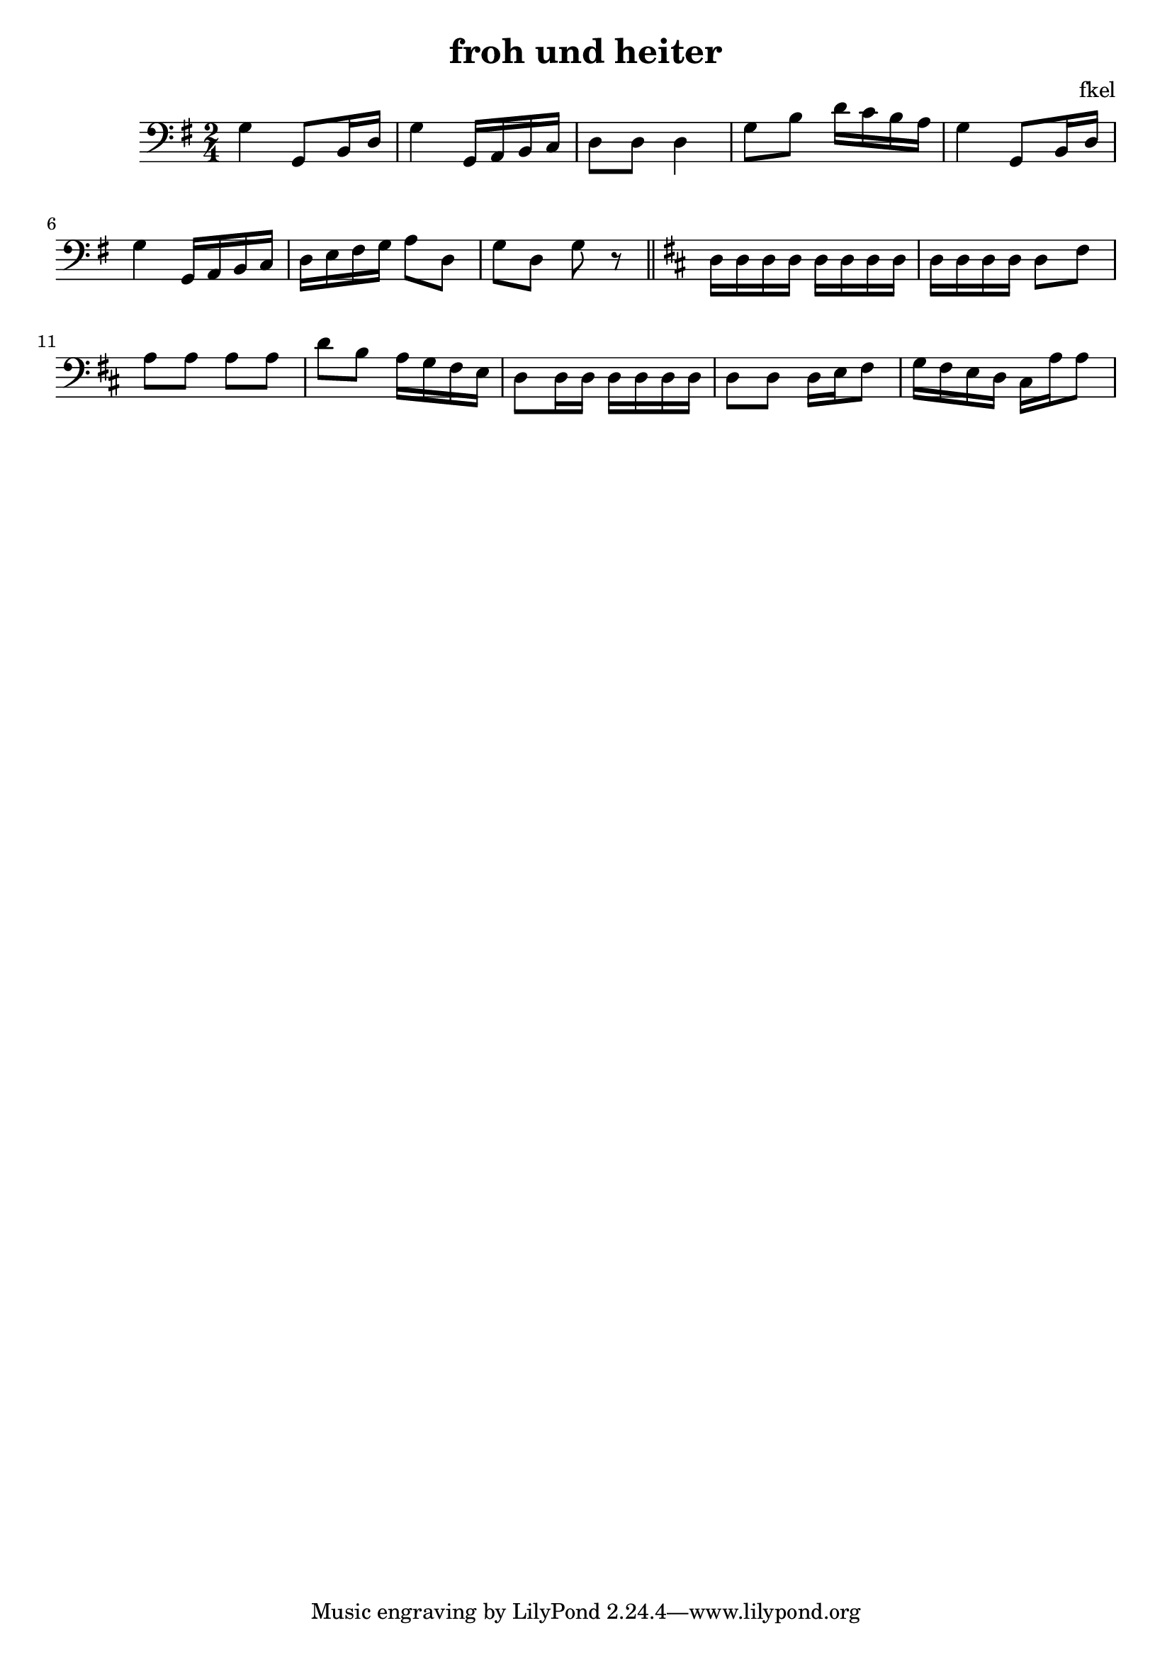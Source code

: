 \header {
  title = "froh und heiter"
  composer = "fkel"
}

vlc=\relative c' {
\time 2/4  \clef bass \key g \major 
g4 g,8 b16 d %1
g4 g,16 a b c %2
d8 d d4 %3
g8 b d16 c b a %4
g4 g,8 b16 d %5
g4 g,16 a b c %6
d16 e fis g a8 d, %7
g d g r \bar "||" %8
\key d \major
d16 d d d d d d d %9
d16 d d d d8 fis %10
a8 a a a
d8 b a16 g fis e %12
d8 d16 d d d d d %13
d8 d d16 e fis8 %14
g16 fis e d cis a' a8 %15
  }

\score {
  \vlc

  \layout {}
  \midi {}
}

